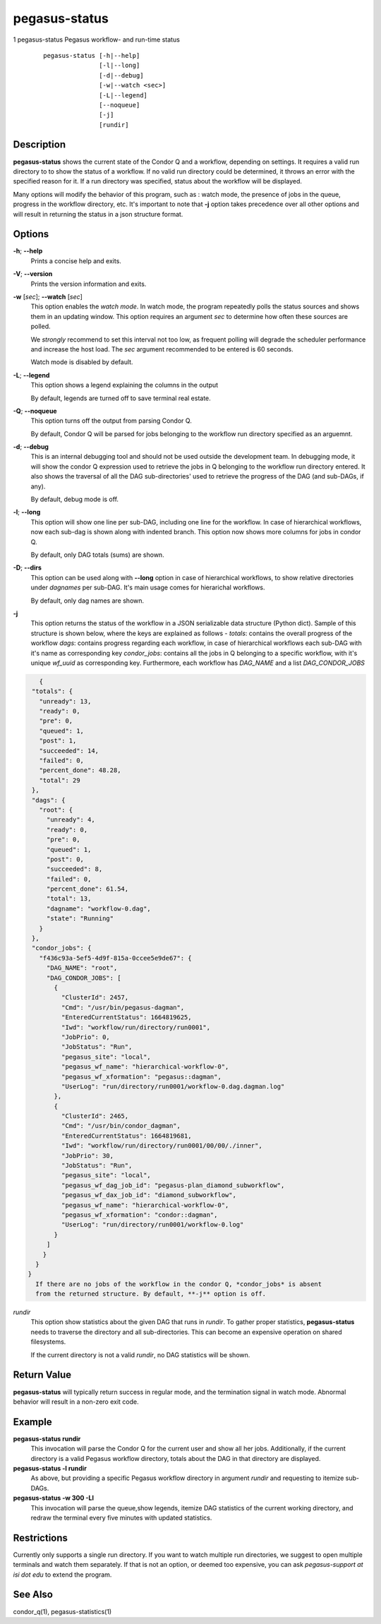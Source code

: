 .. _cli-pegasus-status:

==============
pegasus-status
==============

1
pegasus-status
Pegasus workflow- and run-time status

   ::

      pegasus-status [-h|--help]
                     [-l|--long]
                     [-d|--debug]
                     [-w|--watch <sec>]
                     [-L|--legend]
                     [--noqueue]
                     [-j]
                     [rundir]



Description
===========

**pegasus-status** shows the current state of the Condor Q and a
workflow, depending on settings. It requires a valid run directory to
to show the status of a workflow. If no valid run directory could be
determined, it throws an error with the specified reason for it. If a run 
directory was specified, status about the workflow will be displayed.

Many options will modify the behavior of this program, such as : watch mode,
the presence of jobs in the queue, progress in the workflow directory,
etc. It's important to note that **-j** option takes precedence over all
other options and will result in returning the status in a json structure
format.



Options
=======

**-h**; \ **--help**
   Prints a concise help and exits.

**-V**; \ **--version**
   Prints the version information and exits.

**-w** [*sec*]; \ **--watch** [*sec*]
   This option enables the *watch mode*. In watch mode, the program
   repeatedly polls the status sources and shows them in an updating
   window. This option requires an argument *sec* to determine how
   often these sources are polled.

   We *strongly* recommend to set this interval not too low, as frequent
   polling will degrade the scheduler performance and increase the host
   load. The *sec* argument recommended to be entered is 60 seconds.

   Watch mode is disabled by default.

**-L**; \ **--legend**
   This option shows a legend explaining the columns in the output

   By default, legends are turned off to save terminal real estate.

**-Q**; \ **--noqueue**
   This option turns off the output from parsing Condor Q.

   By default, Condor Q will be parsed for jobs belonging to the workflow
   run directory specified as an arguemnt.

**-d**; \ **--debug**
   This is an internal debugging tool and should not be used outside the
   development team. In debugging mode, it will show the condor Q expression
   used to retrieve the jobs in Q belonging to the workflow run directory
   entered. It also shows the traversal of all the DAG sub-directories'
   used to retrieve the progress of the DAG (and sub-DAGs, if any).

   By default, debug mode is off.

**-l**; \ **--long**
   This option will show one line per sub-DAG, including one line for
   the workflow. In case of hierarchical workflows, now each sub-dag
   is shown along with indented branch. This option now shows more columns
   for jobs in condor Q.

   By default, only DAG totals (sums) are shown.

**-D**; \ **--dirs**
   This option can be used along with **--long** option in case of hierarchical
   workflows, to show relative directories under *dagnames* per sub-DAG. It's
   main usage comes for hierarichal workflows.

   By default, only dag names are shown.

**-j**
   This option returns the status of the workflow in a JSON serializable data
   structure (Python dict). Sample of this structure is shown below, where the
   keys are explained as follows -
   *totals*: contains the overall progress of the workflow
   *dags*: contains progress regarding each workflow, in case of 
   hierarchical workflows each sub-DAG with it's name as corresponding key
   *condor_jobs*: contains all the jobs in Q belonging to a specific workflow,
   with it's unique *wf_uuid* as corresponding key. Furthermore, each
   workflow has *DAG_NAME* and a list *DAG_CONDOR_JOBS*
   
.. code-block:: json

    {
  "totals": {
    "unready": 13,
    "ready": 0,
    "pre": 0,
    "queued": 1,
    "post": 1,
    "succeeded": 14,
    "failed": 0,
    "percent_done": 48.28,
    "total": 29
  },
  "dags": {
    "root": {
      "unready": 4,
      "ready": 0,
      "pre": 0,
      "queued": 1,
      "post": 0,
      "succeeded": 8,
      "failed": 0,
      "percent_done": 61.54,
      "total": 13,
      "dagname": "workflow-0.dag",
      "state": "Running"
    }
  },
  "condor_jobs": {
    "f436c93a-5ef5-4d9f-815a-0ccee5e9de67": {
      "DAG_NAME": "root",
      "DAG_CONDOR_JOBS": [
        {
          "ClusterId": 2457,
          "Cmd": "/usr/bin/pegasus-dagman",
          "EnteredCurrentStatus": 1664819625,
          "Iwd": "workflow/run/directory/run0001",
          "JobPrio": 0,
          "JobStatus": "Run",
          "pegasus_site": "local",
          "pegasus_wf_name": "hierarchical-workflow-0",
          "pegasus_wf_xformation": "pegasus::dagman",
          "UserLog": "run/directory/run0001/workflow-0.dag.dagman.log"
        },
        {
          "ClusterId": 2465,
          "Cmd": "/usr/bin/condor_dagman",
          "EnteredCurrentStatus": 1664819681,
          "Iwd": "workflow/run/directory/run0001/00/00/./inner",
          "JobPrio": 30,
          "JobStatus": "Run",
          "pegasus_site": "local",
          "pegasus_wf_dag_job_id": "pegasus-plan_diamond_subworkflow",
          "pegasus_wf_dax_job_id": "diamond_subworkflow",
          "pegasus_wf_name": "hierarchical-workflow-0",
          "pegasus_wf_xformation": "condor::dagman",
          "UserLog": "run/directory/run0001/workflow-0.log"
        }
      ]
     }
   }
 }
   If there are no jobs of the workflow in the condor Q, *condor_jobs* is absent
   from the returned structure. By default, **-j** option is off.

*rundir*
   This option show statistics about the given DAG that runs in
   *rundir*. To gather proper statistics, **pegasus-status** needs to
   traverse the directory and all sub-directories. This can become an
   expensive operation on shared filesystems.

   If the current directory is not a valid *rundir*, no DAG statistics
   will be shown.



Return Value
============

**pegasus-status** will typically return success in regular mode, and
the termination signal in watch mode. Abnormal behavior will result in a
non-zero exit code.



Example
=======

**pegasus-status rundir**
   This invocation will parse the Condor Q for the current user and show
   all her jobs. Additionally, if the current directory is a valid
   Pegasus workflow directory, totals about the DAG in that directory
   are displayed.

**pegasus-status -l rundir**
   As above, but providing a specific Pegasus workflow directory in
   argument *rundir* and requesting to itemize sub-DAGs.

**pegasus-status -w 300 -Ll**
   This invocation will parse the queue,show legends, 
   itemize DAG statistics of the current working
   directory, and redraw the terminal every five minutes with updated
   statistics.


Restrictions
============

Currently only supports a single run directory. If you want
to watch multiple run directories, we suggest to open multiple terminals
and watch them separately. If that is not an option, or deemed too
expensive, you can ask *pegasus-support at isi dot edu* to extend the
program.



See Also
========

condor_q(1), pegasus-statistics(1)
